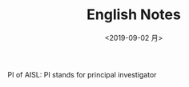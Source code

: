#+EXPORT_FILE_NAME: 2018-01-01-english.org
#+TITLE: English Notes
#+DATE:  <2019-09-02 月>
#+KEYWORDS: 
#+SUBTITLE:
#+TAGS:
#+OPTIONS: H:3 num:t tags:t toc:t timestamps:t


PI of AISL: PI stands for principal investigator
